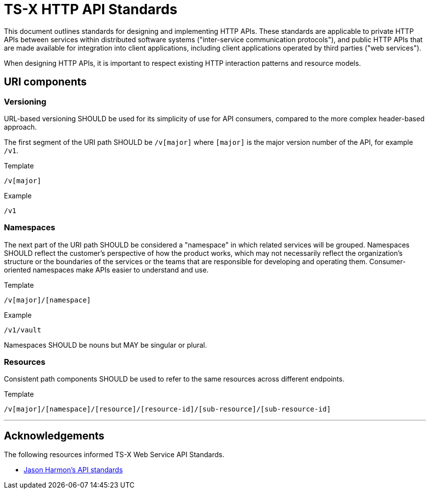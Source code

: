 = TS-X HTTP API Standards

This document outlines standards for designing and implementing HTTP APIs. These standards are applicable to private HTTP APIs between services within distributed software systems ("inter-service communication protocols"), and public HTTP APIs that are made available for integration into client applications, including client applications operated by third parties ("web services").

When designing HTTP APIs, it is important to respect existing HTTP interaction patterns and resource models.

== URI components

=== Versioning

URL-based versioning SHOULD be used for its simplicity of use for API consumers, compared to the more complex header-based approach.

The first segment of the URI path SHOULD be `/v[major]` where `[major]` is the major version number of the API, for example `/v1`.

.Template
----
/v[major]
----

.Example
[source]
----
/v1
----

=== Namespaces

The next part of the URI path SHOULD be considered a "namespace" in which related services will be grouped. Namespaces SHOULD reflect the customer's perspective of how the product works, which may not necessarily reflect the organization's structure or the boundaries of the services or the teams that are responsible for developing and operating them. Consumer-oriented namespaces make APIs easier to understand and use.

.Template
[source]
----
/v[major]/[namespace]
----

.Example
[source]
----
/v1/vault
----

Namespaces SHOULD be nouns but MAY be singular or plural.

=== Resources

Consistent path components SHOULD be used to refer to the same resources across different endpoints.

.Template
[source]
----
/v[major]/[namespace]/[resource]/[resource-id]/[sub-resource]/[sub-resource-id]
----

''''

== Acknowledgements

The following resources informed TS-X Web Service API Standards.

* link:https://github.com/jharmn/api-standards[Jason Harmon's API standards]
